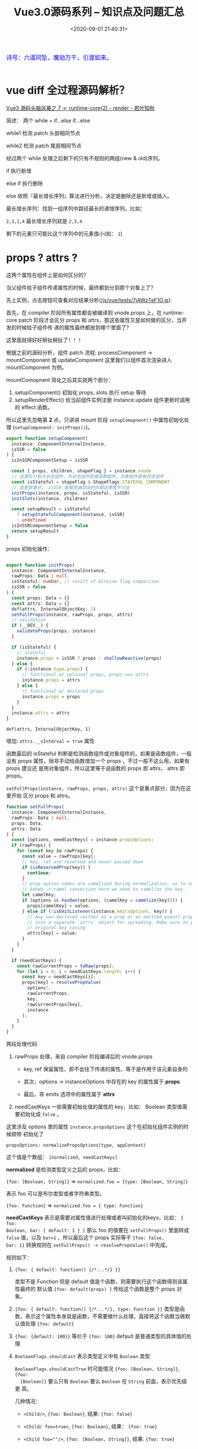 #+TITLE: Vue3.0源码系列 -- 知识点及问题汇总
#+DATE: <2020-09-01 21:40:31>
#+TAGS[]: vue, vue3, vuenext
#+CATEGORIES[]: vue
#+LANGUAGE: zh-cn
#+STARTUP: indent

#+begin_export html
<link href="https://fonts.goo~gleapis.com/cs~s2?family=ZCOOL+XiaoWei&display=swap" rel="stylesheet">
<kbd>
<font color="blue" size="3" style="font-family: 'ZCOOL XiaoWei', serif;">
  诗号：六道同坠，魔劫万千，引渡如来。
</font>
</kbd><br><br>
<script src="/js/utils.js"></script>
<script src="/js/vue/vue-next.js"></script>
<!--<script src="https://unpkg.com/vue@next"></script>-->
<script>
insertCssLink("https://unpkg.com/element-plus/lib/theme-chalk/index.css");
</script>
<script src="https://unpkg.com/element-plus/lib/index.full.js"></script>
<script src="/js/vue/tests/common.js"></script>
#+end_export

* vue diff 全过程源码解析？

[[https://www.cheng92.com/vue/vue-mind-map-runtime-core-2-render/#keyed-children][Vue3 源码头脑风暴之 7 ☞ runtime-core(2) - render - 若叶知秋]]


简述： 两个 while + if...else if...else

while1 检测 patch 头部相同节点

while2 检测 patch 尾部相同节点

经过两个 while 处理之后剩下的只有不规则的两组(new & old)序列。

if 执行新增

else if 执行删除

else 依照『最长增长序列』算法进行分析，决定是删除还是新增或插入。

最长增长序列：找到一组序列中路径最长的递增序列，比如：

~2,3,1,4~ 最长增长序列就是 ~2,3,4~

剩下的元素只可能比这个序列中的元素值小(如： ~1~)

* props ? attrs ?
:PROPERTIES:
:COLUMNS: %CUSTOM_ID[(Custom Id)]
:CUSTOM_ID: props-attrs
:END:

这两个属性在组件上是如何区分的？

当父组件给子组件传递属性的时候，最终都划分到那个对象上了？

先上实例，点击按钮可查看对应结果分析([[/js/vue/tests/7jAWzTeF1O.js]]):
#+begin_export html
<div id="x7jAWzTeF1O"></div>
<script src="/js/vue/tests/7jAWzTeF1O.js"></script>
#+end_export

首先，在 compiler 阶段所有属性都会被编译到 vnode.props 上，在 runtime-core patch
阶段才会区分 props 和 attrs，那这些属性又是如何做的区分，当开发的时候给子组件传
递的属性最终都放到哪个里面了？

这里面就得好好掰扯掰扯了！！！

根据之前的源码分析，组件 patch 流程: processComponent -> mountComponent 或
updateComponent 这里我们以组件首次渲染进入 mountComponent 为例。

mountComopnent 简化之后其实就两个部分：

1. setupComponent() 初始化 props, slots 执行 setup 等待
2. setupRenderEffect() 给当前组件实例注册 instance.update 组件更新时调用的
   effect 函数。


所以这里先忽略第 *2* 点，只讲讲 mount 阶段 ~setupComopnent()~ 中属性初始化处理
(~setupComponent: initProps()~)。

#+begin_src typescript
export function setupComponent(
  instance: ComponentInternalInstance,
  isSSR = false
) {
  isInSSRComponentSetup = isSSR

  const { props, children, shapeFlag } = instance.vnode
  // 这里区分有无状态组件，无状态组件就是函数组件，对象组件是有状态组件
  const isStateful = shapeFlag & ShapeFlags.STATEFUL_COMPONENT
  // 这里是重点， isSSR 是服务端渲染的问题这里暂不讨论
  initProps(instance, props, isStateful, isSSR)
  initSlots(instance, children)

  const setupResult = isStateful
    ? setupStatefulComponent(instance, isSSR)
    : undefined
  isInSSRComponentSetup = false
  return setupResult
}
#+end_src

props 初始化操作：
#+begin_src typescript

export function initProps(
  instance: ComponentInternalInstance,
  rawProps: Data | null,
  isStateful: number, // result of bitwise flag comparison
  isSSR = false
) {
  const props: Data = {}
  const attrs: Data = {}
  def(attrs, InternalObjectKey, 1)
  setFullProps(instance, rawProps, props, attrs)
  // validation
  if (__DEV__) {
    validateProps(props, instance)
  }

  if (isStateful) {
    // stateful
    instance.props = isSSR ? props : shallowReactive(props)
  } else {
    if (!instance.type.props) {
      // functional w/ optional props, props === attrs
      instance.props = attrs
    } else {
      // functional w/ declared props
      instance.props = props
    }
  }
  instance.attrs = attrs
}
#+end_src

~def(attrs, InternalObjectKey, 1)~

   增加: ~attrs.__vInterval = true~ 属性

函数最后的 isStateful 判断是检测函数组件或对象组件的，如果是函数组件，一般没有
props 属性，除非手动给函数增加一个 props ，不过一般不这么用，如果有 props 建议还
是用对象组件，所以这里等于说函数的 props 即 attrs， attrs 即 props。

~setFullProps(instance, rawProps, props, attrs)~ 这个是重点部分，因为在这里开始
区分 props 和 attrs。

#+begin_src typescript
function setFullProps(
  instance: ComponentInternalInstance,
  rawProps: Data | null,
  props: Data,
  attrs: Data
) {
  const [options, needCastKeys] = instance.propsOptions;
  if (rawProps) {
    for (const key in rawProps) {
      const value = rawProps[key];
      // key, ref are reserved and never passed down
      if (isReservedProp(key)) {
        continue;
      }
      // prop option names are camelized during normalization, so to support
      // kebab -> camel conversion here we need to camelize the key.
      let camelKey;
      if (options && hasOwn(options, (camelKey = camelize(key)))) {
        props[camelKey] = value;
      } else if (!isEmitListener(instance.emitsOptions, key)) {
        // Any non-declared (either as a prop or an emitted event) props are put
        // into a separate `attrs` object for spreading. Make sure to preserve
        // original key casing
        attrs[key] = value;
      }
    }
  }

  if (needCastKeys) {
    const rawCurrentProps = toRaw(props);
    for (let i = 0; i < needCastKeys.length; i++) {
      const key = needCastKeys[i];
      props[key] = resolvePropValue(
        options!,
        rawCurrentProps,
        key,
        rawCurrentProps[key],
        instance
      );
    }
  }
}
#+end_src

两段处理代码

1. rawProps 处理，来自 compiler 阶段编译后的 vnode.props

   - key, ref 保留属性，即不会往下传递的属性，等于是作用于该元素自身的

   - 其次，options -> instanceOptions 中存在的 key 的属性属于 *props*

   - 最后，非 emits 选项中的属性属于 *attrs*

2. needCastKeys 一些需要初始化值的属性的 key，比如： Boolean 类型值需要初始化成
   ~false~ 。


这里涉及 options 里的属性 ~instance.propsOptions~ 这个在初始化组件实例的时候顺带
初始化了

~propsOptions: normalizePropsOptions(type, appContext)~

这个值是个数组： ~[normalized, needCastKeys]~

*normalized* 是检测类型定义之后的 props，比如：

~{foo: [Boolean, String]}~ => ~normalized.foo = {type: [Boolean, String]}~

表示 foo 可以是布尔类型或者字符串类型。

~{foo: Function}~ => ~normalized.foo = { type: Function}~

*needCastKeys* 表示是需要对属性值进行处理或者叫初始化的keys，比如： ~{ foo:
Boolean, bar: { default: 1 } }~ 那么 foo 的值要在 ~setFullProps()~ 里面转成
~false~ 值，以及 ~bar=1~ ，所以最后这个 props 实际等于 ~{foo: false,
bar: 1}~ 转换规则在 ~setFullProps() -> resolvePropValue()~ 中完成。

规则如下：

1. ~{foo: { default: function() {/*...*/} }}~

   类型不是 Function 但是 default 值是个函数，则需要执行这个函数得到该属性最终的
   默认值 ~{foo: default(props) }~ 传给这个函数是整个 props 对象。

2. ~{foo: { default: function() {/*...*/}, type: Function }}~
   类型是函数，表示这个属性本身就是函数，不需要做什么处理，直接将这个函数当做默
   认值处理 ~{foo: default}~

3. ~{foo: {default: 100}}~ 等价于 ~{foo: 100}~ default 是普通类型的具体值的处理

4. ~BooleanFlags.shouldCast~ 表示类型定义中有 ~Boolean~ 类型

   ~BooleanFlags.shouldCastTrue~ 时可能情况 ~{foo: [Boolean, String]}~, ~{foo:
   [Boolean]}~ 要么只有 ~Boolean~ 要么 ~Boolean~ 在 ~String~ 前面，表示优先级更
   高。

   几种情况：

   - ~<Child/>~, ~{foo: Boolean}~, 结果: ~{foo: false}~
   - ~<Child/ foo=true>~, ~{foo: Boolean}~, 结果： ~{foo: true}~
   - ~<Child foo=""/>~, ~{foo: [Boolean, String]}~, 结果: ~{foo: true}~

     这种情况比较特殊，vue 的处理是当两种类型都存在，且 Boolean 在 String 前面的
     时候，会将值为 ~""~ 的空串，转成 ~true~ ，作为 foo 的默认值。


最后的结果会在 ~comp.__props = [normalized, needCastKeys]~ 保存一份。

~normalizePropsOptions()~ 函数就不展开分析了，这里我们只需要知道 needCastKeys 是
做什么的。

#+begin_quote
所以：

*props*: option api props 里面的存在的 key 归结为 props

*attrs*: 其他情况，除了 emits 中存在的 key 之外都归结为 attrs
#+end_quote


* setup 函数如何解析？又是如何执行？

执行流程：

render ->

patch ->

processComponent ->

mountComponent ->

createComponentInstance -> 创建组件实例，初始化组件结构

setupComponent -> 初始化 props 和 slots，有状态组件处理

setupStatefulComponent -> 给 instance.ctx 增加代理，执行 setup() 函数

也就是说在 setup 执行之前 props, emits, slots 都已经可以访问了，并且这个函数在组
件整个生命周期中只会调用一次，因为后面组件的更新时直接调用 ~instance.update~ 来
完成，不会进入 mountComponent 。

[[/vue/vue-mind-map-runtime-core-3-component/#setup][更多分析链接...]]
* component render 函数在哪里执行？
* TODO ShapeFlags 的溯源和用途？
涉及模块： ~runtime-core~
* 标签(组件)种类(element, component, slot, template)
  :PROPERTIES:
  :COLUMNS:  %CUSTOM_ID[(Custom Id)]
  :CUSTOM_ID: shell_tag_types
  :END:

  @@html:<kbd>@@标签解析时的 TagType 检测@@html:</kbd>@@

  1. element，原生标签类型，默认值(如： =div= ，结合 ~options.isNativeTag()~)
  2. component 类型
     - ~!options.isNativeTag()~ 类型
     - 有 ~v-is~ 指令的
     - core component 类型的(~[Teleport, Suspense, KeepAlive BaseTransition]~)
     - ~options.isBuiltInComponent()~ 指定的类型
     - 大写字母开头的标签(如： ~<Comp></Comp>~)
     - 标签名直接是 *component* 的(~<component></component>~)
  3. slot 类型
  4. template 类型

  这些类型的定义和解析均在 [[/vue/vue3-source-code-compiler-core-parse_ts/#parse-parsetag][parseTag(context, type, parent)]] 函数中完成

  源码：

  #+begin_src typescript

    function parseTag(
        context: ParserContext,
        type: TagType,
        parent: ElementNode | undefined
    ): ElementNode {

        // ...省略，这里我们之关系 tagType

        let tagType = ElementTypes.ELEMENT
        const options = context.options
        if (!context.inVPre && !options.isCustomElement(tag)) {

            const hasVIs = props.some(
                p => p.type === NodeTypes.DIRECTIVE && p.name === 'is'
            )
            if (options.isNativeTag && !hasVIs) {
                // 1. 如果非原生(isNativeTag 范畴内的)，视为组件类型，优先级最高
                if (!options.isNativeTag(tag)) tagType = ElementTypes.COMPONENT
            } else if (
                // 2. 有 v-is 指令的直接视为组件类型
                hasVIs ||
                    // 3. vue 内置的核心组件<Teleport, Suspense, KeepAlive BaseTransition>
                    isCoreComponent(tag) ||
                    // 4. 内置组件，由开发者定义的内置类型？
                    (options.isBuiltInComponent && options.isBuiltInComponent(tag)) ||
                    // 5. 标签名以大写字母开头的视为 组件类型
                    /^[A-Z]/.test(tag) ||
                    // 6. 标签名直接是 component 的
                    tag === 'component'
            ) {
                tagType = ElementTypes.COMPONENT
            }

            if (tag === 'slot') {
                tagType = ElementTypes.SLOT
            } else if (
                tag === 'template' &&
                    props.some(p => {
                        return (
                            p.type === NodeTypes.DIRECTIVE && isSpecialTemplateDirective(p.name)
                        )
                    })
            ) {
                tagType = ElementTypes.TEMPLATE
            }
        }

        return {
            type: NodeTypes.ELEMENT,
            ns,
            tag,
            tagType,
            props,
            isSelfClosing,
            children: [],
            loc: getSelection(context, start),
            codegenNode: undefined // to be created during transform phase
        }
    }
  #+end_src

* 指令解析过程

  [[/vue/vue3-source-code-compiler-core-parse_ts/#parse-parsechildren][parseChildren(context, mode, ancestors)]] ->
  [[/vue/vue3-source-code-compiler-core-parse_ts/#parse-parseelement][parseElement(context, mode)]] -> 解析出整个 element
  [[/vue/vue3-source-code-compiler-core-parse_ts/#parse-parsetag][parseTag(context, type, parent)]] -> 解析出标签
  [[/vue/vue3-source-code-compiler-core-parse_ts/#parse-parseattributes][parseAttributes(context, type)]] -> 解析所有属性
  [[/vue/vue3-source-code-compiler-core-parse_ts/#parse-parseattribute][parseAttribute(context, nameSet)]] -> 解析单个属性，结果返回到 props 中

  解析的时候会根据映射关系，将缩写转换成名称。

  如：
  | abbrev | name   |
  |--------+--------|
  | ~:~    | ~bind~ |
  | ~@~    | ~on~   |
  | ~#~    | ~slot~ |

  处理代码：

  #+begin_src js
    // function: parseAttribute(...)
    // v-dir 或 缩写
    if (!context.inVPre && /^(v-|:|@|#)/.test(name)) {
      // ?: 非捕获组
      // 1. (?:^v-([a-z0-9]+))? -> 匹配 v-dir 指令，非贪婪匹配，捕获指令名
      //   称([a-z0=9]+)
      // 2. (?:(?::|^@|^#)([^\.]+))? -> 匹配 :,@,#
      // 3. (.+)?$ 匹配任意字符
      const match = /(?:^v-([a-z0-9]+))?(?:(?::|^@|^#)([^\.]+))?(.+)?$/i.exec(
        name
      )

      let arg

      // ([a-z0-9]+), ([^\.]+)
      if (match[2]) {
        const startOffset = name.indexOf(match[2])
        const loc = getSelection(
          context,
          getNewPosition(context, start, startOffset),
          getNewPosition(context, start, startOffset + match[2].length)
        )

        let content = match[2]
        let isStatic = true // 静态属性名

        // 动态属性名解析
        if (content.startsWith('[')) {
          isStatic = false

          if (!content.endsWith(']')) {
            // 如果是动态属性名，必须是 [varName] 形式
            emitError(
              context,
              ErrorCodes.X_MISSING_DYNAMIC_DIRECTIVE_ARGUMENT_END
            )
          }

          content = content.substr(1, content.length - 2)
        }

        arg = {
          type: NodeTypes.SIMPLE_EXPRESSION,
          content,
          isStatic,
          isConstant: isStatic,
          loc
        }
      }

      // 属性是否被引号包起来
      if (value && value.isQuoted) {
        const valueLoc = value.loc
        valueLoc.start.offset++
        valueLoc.start.column++
        valueLoc.end = advancePositionWithClone(valueLoc.start, value.content)
        // 取引号内的所有内容
        valueLoc.source = valueLoc.source.slice(1, -1)
      }

      return {
        type: NodeTypes.DIRECTIVE,
        // : -> v-bind, @ -> v-on, # -> v-slot 的缩写
        name:
        match[1] ||
          (name.startsWith(':') ? 'bind' : name.startsWith('@') ? 'on' : 'slot'),
        exp: value && {
          type: NodeTypes.SIMPLE_EXPRESSION,
          content: value.content,
          isStatic: false,
          isConstant: false,
          loc: value.loc
        },
        arg,
        // 修饰符处理, v-bind.m1.m2 -> .m1.m2 -> ['m1', 'm2']
        modifiers: match[3] ? match[3].substr[1].split('.') : [],
        loc
      }
    }
  #+end_src

  属性解析的顺序是，先解析属性值，然后解析指令名称(~name~)，参数(~arg~)，修饰符(~modifiers~)。

  [[/vue/vue-mind-map-house/#map-parse-with-directive][这里有完整的解析流程图，可以清晰完整的知道属性，指令解析整个过程。]]

* RCDATA/CDATA 类型解析
  
  示例：

  #+begin_src js
    const ast = baseParse(code, {
      getNamespace: (tag, parent) => {
        const ns = parent ? parent.ns : Namespaces.HTML;
        if (ns === Namespaces.HTML) {
          // 在 parseChildren while 中将进入 
          // if (ns !== Namespaces.HTML) {
          //    node = parseCDATA(context, ancestors);
          //  }
          if (tag === "svg") {
            return Namespaces.HTML + 1;
          }
        }
        return ns;
      },
      getTextMode: ({ tag }) => {
        if (tag === "textarea") {
        // RCDATA 标签内的内容会直接进入 parsText 当做文本解析 
          return TextModes.RCDATA;
        }
        if (tag === "script") {
          return TextModes.RAWTEXT;
        }
        return TextModes.DATA;
      },
      ...options,
      onError: spy,
    });
  #+end_src

  这两种类型数据的解析关键有几点([[/vue/vue3-source-code-compiler-core-parse_ts/#test-parse-errors][详情请移步  🛬🛬🛬]]  )：

  1. 重写 getTextMode 在里面对有需要的 tag 类型指定其是什么 mode

     #+begin_src js
       function parseElement(...) {
         // ...

         const mode = context.options.getTextMode(element, parent);
         // RCDATA 模式，它的内容都会被当做文本来处理
         // 如：<textarea></div></textarea> 中的 `</div>` 只是个文本内容
         const children = parseChildren(context, mode, ancestors);

         // ...
       }
     #+end_src

  2. 重写 getNamespace 告知 parseChildren 走哪个分支
     #+begin_src js
       else if (s.startsWith("<![CDATA[")) {
         if (ns !== Namespaces.HTML) {
           node = parseCDATA(context, ancestors);
         } else {
           emitError(context, ErrorCodes.CDATA_IN_HTML_CONTENT);
           node = parseBogusComment(context);
         }
       }
     #+end_src

* 一个较完整的 AST 结构：

  #+begin_src js
    {
      "type":0, // root 节点
      "children":[ // 节点的子组件列表
        {
          "type":1, // 标签 div
          "ns":0, // html
          "tag":"div", // 标签名
          "tagType":0, // 标签类型：start-0, end-1
          "props":[ // 标签的属性列表，如： v-bind:keyup.prevent.enter
            { // 属性有几个重要的属性：
              // 1. name, 指令名称，v- 及缩写(#, @, :) 会转换成属性名称，如：bind
              // 2. exp 表达式即=号后边的值，
              // 3. arg 参数名，绑定的变量名，可能是动态的
              // 4. 修饰符，modifiers

              "type":7,
              "name":"bind",
              "exp":{
                "type":4,
                "content":"ok", // 表达式内容，
                "isStatic":false,
                "isConstant":false,
                "loc":{
                  "start":{
                    "column":34,
                    "line":1,
                    "offset":33
                  },
                  "end":{
                    "column":36,
                    "line":1,
                    "offset":35
                  },
                  "source":"ok"
                }
              },
              "arg":{ // 参数，绑定的事件或变量
                "type":4,
                "content":"keyup",
                "isStatic":true, // 支持 v-bind:[varname] 动态属性
                "isConstant":true,
                "loc":{
                  "start":{
                    "column":13,
                    "line":1,
                    "offset":12
                  },
                  "end":{
                    "column":18,
                    "line":1,
                    "offset":17
                  },
                  "source":"keyup"
                }
              },
              "modifiers":[
                "prevent",
                "enter"
              ],
              "loc":{
                "start":{
                  "column":6,
                  "line":1,
                  "offset":5
                },
                "end":{
                  "column":37,
                  "line":1,
                  "offset":36
                },
                "source":"v-bind:keyup.prevent.enter="ok""
              }
            }
          ],
          "isSelfClosing":false,
          "children":[
            // 如果 <div>...</div> 还有内容这里会递归解析出子节点 ast
          ],
          "loc":{
            "start":{
              "column":1,
              "line":1,
              "offset":0
            },
            "end":{
              "column":44,
              "line":1,
              "offset":43
            },
            "source":"<div v-bind:keyup.prevent.enter="ok"></div>"
          }
        }
      ],
      "loc":{
        "start":{
          "column":1,
          "line":1,
          "offset":0
        },
        "end":{
          "column":44,
          "line":1,
          "offset":43
        },
        "source":"<div v-bind:keyup.prevent.enter="ok"></div>"
      },
      "helpers":[

      ],
      "components":[

      ],
      "directives":[

      ],
      "hoists":[

      ],
      "imports":[

      ],
      "cached":0,
      "temps":0
    }
  #+end_src

